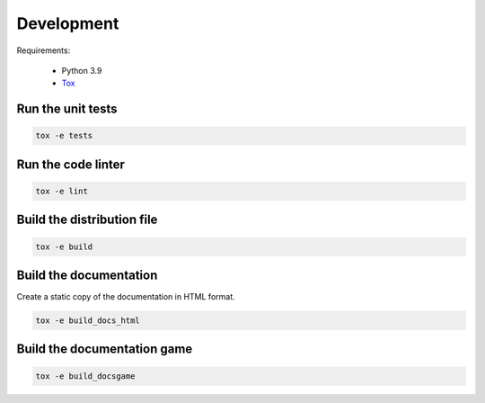 Development
===========

Requirements:

    - Python 3.9
    - `Tox <https://tox.readthedocs.io/en/latest/>`_


Run the unit tests
------------------

.. code-block:: console

    tox -e tests


Run the code linter
-------------------

.. code-block:: console

    tox -e lint


Build the distribution file
---------------------------

.. code-block:: console

    tox -e build


Build the documentation
-----------------------

Create a static copy of the documentation in HTML format.

.. code-block:: console

    tox -e build_docs_html


Build the documentation game
----------------------------

.. code-block:: console

    tox -e build_docsgame
